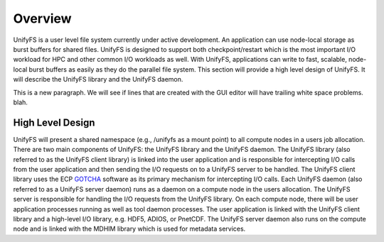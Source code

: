 ================
Overview
================

UnifyFS is a user level file system currently under active development. An
application can use node-local storage as burst buffers for shared files.
UnifyFS is designed to support both checkpoint/restart which is the most
important I/O workload for HPC and other common I/O workloads as well. With
UnifyFS, applications can write to fast, scalable, node-local burst buffers as
easily as they do the parallel file system. This section will provide a high
level design of UnifyFS. It will describe the UnifyFS library and the UnifyFS
daemon.

This is a new paragraph.  We will see if lines that are created with the GUI
editor will have trailing white space problems.  blah.

---------------------------
High Level Design
---------------------------

.. image:: images/design-high-lvl.png

UnifyFS will present a shared namespace (e.g., /unifyfs as a mount point) to
all compute nodes in a users job allocation. There are two main components of
UnifyFS: the UnifyFS library and the UnifyFS daemon. The UnifyFS library (also
referred to as the UnifyFS client library) is linked into the user application
and is responsible for intercepting I/O calls from the user application and
then sending the I/O requests on to a UnifyFS server to be handled. The UnifyFS
client library uses the ECP `GOTCHA <https://github.com/LLNL/GOTCHA>`_ software
as its primary mechanism for intercepting I/O calls. Each UnifyFS daemon (also
referred to as a UnifyFS server daemon) runs as a daemon on a compute node in
the users allocation. The UnifyFS server is responsible for handling the I/O
requests from the UnifyFS library. On each compute node, there will be user
application processes running as well as tool daemon processes. The user
application is linked with the UnifyFS client library and a high-level I/O
library, e.g. HDF5, ADIOS, or PnetCDF. The UnifyFS server daemon also runs on
the compute node and is linked with the MDHIM library which is used for
metadata services.
